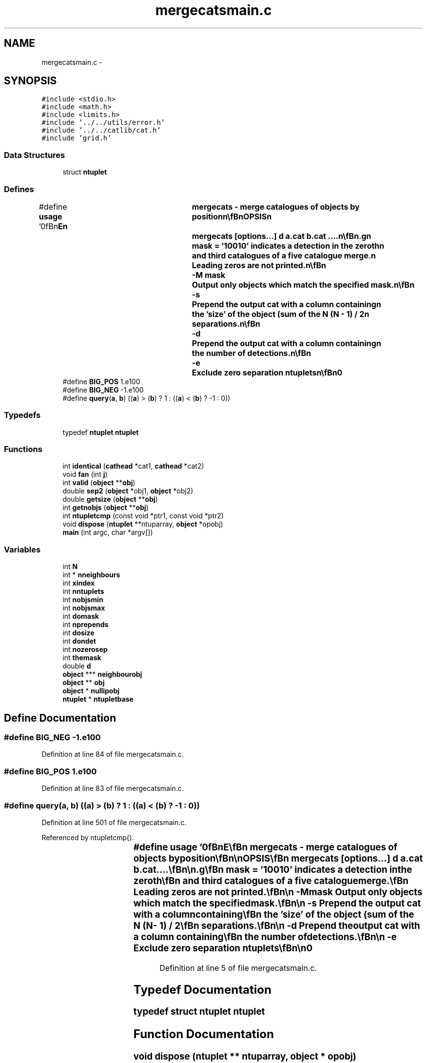 .TH "mergecatsmain.c" 3 "23 Dec 2003" "imcat" \" -*- nroff -*-
.ad l
.nh
.SH NAME
mergecatsmain.c \- 
.SH SYNOPSIS
.br
.PP
\fC#include <stdio.h>\fP
.br
\fC#include <math.h>\fP
.br
\fC#include <limits.h>\fP
.br
\fC#include '../../utils/error.h'\fP
.br
\fC#include '../../catlib/cat.h'\fP
.br
\fC#include 'grid.h'\fP
.br

.SS "Data Structures"

.in +1c
.ti -1c
.RI "struct \fBntuplet\fP"
.br
.in -1c
.SS "Defines"

.in +1c
.ti -1c
.RI "#define \fBusage\fP   '\\n\\\fBn\fP\\NAME\\\fBn\fP\\	mergecats - merge catalogues of objects by position\\\fBn\fP\\\\\fBn\fP\\SYNOPSIS\\\fBn\fP\\	mergecats [\fBoptions\fP...] \fBd\fP \fBa\fP.cat \fBb\fP.cat ....\\\fBn\fP\\\\\fBn\fP\\DESCRIPTION\\\fBn\fP\\	'mergecats' reads \fBN\fP catalogues of objects and outputs \fBa\fP single\\\fBn\fP\\	merged catalogue of objects whose positions match to\\\fBn\fP\\	within tolerance \fBd\fP.\\\fBn\fP\\\\\fBn\fP\\	We first read all the catalogues\\\fBn\fP\\	and then for each \fBobject\fP in turn construct an \fBN\fP-tuplet\\\fBn\fP\\	consisting of it and any neighbours which meet the\\\fBn\fP\\	positional tolerance criterion.  We then rank the \fBN\fP-tuplets\\\fBn\fP\\	in \fBorder\fP of \fBquality\fP of match (an \fBN\fP-tuplet\\\fBn\fP\\	with all slots filled ranks higher than one with one\\\fBn\fP\\	empty slot etc., otherwise rank is the sum of the\\\fBn\fP\\	\fBN\fP (\fBN\fP - 1) / 2 separations).  We then output the\\\fBn\fP\\	\fBN\fP-tuplets (as objects with same named items as\\\fBn\fP\\	the input catalogue but where each \fBitem\fP is \fBa\fP \fBN\fP-vector\\\fBn\fP\\	of the input values) in \fBorder\fP of decreasing rank, but\\\fBn\fP\\	only using the objects which were not contained in \fBa\fP previously\\\fBn\fP\\	output \fBN\fP-tuplet.\\\fBn\fP\\\\\fBn\fP\\	By default, mergecats will only output complete ntuplets (\fBi\fP.\fBe\fP\\\fBn\fP\\	those with detections in all input catalogues).\\\fBn\fP\\\\\fBn\fP\\	The idea here is that if one has three input catalogues\\\fBn\fP\\	containing positionally coincidental objects \fBB\fP,V,I say, plus\\\fBn\fP\\	an extra nearby neighbour \fBN\fP detected in \fBB\fP only,\\\fBn\fP\\	then the algorithm will construct four triplets BVI, VIB, IBV and\\\fBn\fP\\	NVI, it will then output whichever of the first 3 triplets\\\fBn\fP\\	is tightest and then output an extra \fBobject\fP \fBN\fP-- with\\\fBn\fP\\	two empty slots.\\\fBn\fP\\\\\fBn\fP\\	For efficiency we read the objects from each catalogue into\\\fBn\fP\\	\fBa\fP checkerboard grid of null terminated linked lists of objects.\\\fBn\fP\\	Options are:\\\fBn\fP\\\\\fBn\fP\\	-x \fBxname\fP	Supply name for the 2-vector spatial coord ('x')\\\fBn\fP\\\\\fBn\fP\\	-\fBn\fP nmin		Output only objects with >= nmin detections.\\\fBn\fP\\			With this it may be useful to use -\fBm\fP option:\\\fBn\fP\\\\\fBn\fP\\	-\fBN\fP nmax		Output only objects with <= nmax detections.\\\fBn\fP\\			With this it may be useful to use -\fBm\fP option:\\\fBn\fP\\\\\fBn\fP\\	-\fBm\fP		Prepend the output \fBobject\fP items with \fBa\fP mask which\\\fBn\fP\\		 	is \fBa\fP binary representation of the detections. E.g\\\fBn\fP\\			mask = '10010' indicates \fBa\fP detection in the zeroth\\\fBn\fP\\			and third catalogues of \fBa\fP five catalogue merge.\\\fBn\fP\\			Leading zeros are not printed.\\\fBn\fP\\\\\fBn\fP\\	-\fBM\fP mask		Output only objects which match the specified mask.\\\fBn\fP\\\\\fBn\fP\\	-s		Prepend the output cat with \fBa\fP column containing\\\fBn\fP\\			the 'size' of the \fBobject\fP (sum of the \fBN\fP (\fBN\fP - 1) / 2\\\fBn\fP\\			separations.\\\fBn\fP\\\\\fBn\fP\\	-\fBd\fP		Prepend the output cat with \fBa\fP column containing\\\fBn\fP\\			the \fBnumber\fP of detections.\\\fBn\fP\\\\\fBn\fP\\	-\fBe\fP		Exclude zero separation ntuplets\\\fBn\fP\\\\\fBn\fP\\AUTHOR\\\fBn\fP\\	Nick Kaiser --- kaiser@cita.utoronto.ca\\\fBn\fP\\\\\fBn\fP\\\fBn\fP'"
.br
.ti -1c
.RI "#define \fBBIG_POS\fP   1.e100"
.br
.ti -1c
.RI "#define \fBBIG_NEG\fP   -1.e100"
.br
.ti -1c
.RI "#define \fBquery\fP(\fBa\fP, \fBb\fP)   ((\fBa\fP) > (\fBb\fP) ? 1 : ((\fBa\fP) < (\fBb\fP) ? -1 : 0))"
.br
.in -1c
.SS "Typedefs"

.in +1c
.ti -1c
.RI "typedef \fBntuplet\fP \fBntuplet\fP"
.br
.in -1c
.SS "Functions"

.in +1c
.ti -1c
.RI "int \fBidentical\fP (\fBcathead\fP *cat1, \fBcathead\fP *cat2)"
.br
.ti -1c
.RI "void \fBfan\fP (int \fBj\fP)"
.br
.ti -1c
.RI "int \fBvalid\fP (\fBobject\fP **\fBobj\fP)"
.br
.ti -1c
.RI "double \fBsep2\fP (\fBobject\fP *obj1, \fBobject\fP *obj2)"
.br
.ti -1c
.RI "double \fBgetsize\fP (\fBobject\fP **\fBobj\fP)"
.br
.ti -1c
.RI "int \fBgetnobjs\fP (\fBobject\fP **\fBobj\fP)"
.br
.ti -1c
.RI "int \fBntupletcmp\fP (const void *ptr1, const void *ptr2)"
.br
.ti -1c
.RI "void \fBdispose\fP (\fBntuplet\fP **ntuparray, \fBobject\fP *opobj)"
.br
.ti -1c
.RI "\fBmain\fP (int argc, char *argv[])"
.br
.in -1c
.SS "Variables"

.in +1c
.ti -1c
.RI "int \fBN\fP"
.br
.ti -1c
.RI "int * \fBnneighbours\fP"
.br
.ti -1c
.RI "int \fBxindex\fP"
.br
.ti -1c
.RI "int \fBnntuplets\fP"
.br
.ti -1c
.RI "int \fBnobjsmin\fP"
.br
.ti -1c
.RI "int \fBnobjsmax\fP"
.br
.ti -1c
.RI "int \fBdomask\fP"
.br
.ti -1c
.RI "int \fBnprepends\fP"
.br
.ti -1c
.RI "int \fBdosize\fP"
.br
.ti -1c
.RI "int \fBdondet\fP"
.br
.ti -1c
.RI "int \fBnozerosep\fP"
.br
.ti -1c
.RI "int \fBthemask\fP"
.br
.ti -1c
.RI "double \fBd\fP"
.br
.ti -1c
.RI "\fBobject\fP *** \fBneighbourobj\fP"
.br
.ti -1c
.RI "\fBobject\fP ** \fBobj\fP"
.br
.ti -1c
.RI "\fBobject\fP * \fBnullipobj\fP"
.br
.ti -1c
.RI "\fBntuplet\fP * \fBntupletbase\fP"
.br
.in -1c
.SH "Define Documentation"
.PP 
.SS "#define BIG_NEG   -1.e100"
.PP
Definition at line 84 of file mergecatsmain.c.
.SS "#define BIG_POS   1.e100"
.PP
Definition at line 83 of file mergecatsmain.c.
.SS "#define query(\fBa\fP, \fBb\fP)   ((\fBa\fP) > (\fBb\fP) ? 1 : ((\fBa\fP) < (\fBb\fP) ? -1 : 0))"
.PP
Definition at line 501 of file mergecatsmain.c.
.PP
Referenced by ntupletcmp().
.SS "#define \fBusage\fP   '\\n\\\fBn\fP\\NAME\\\fBn\fP\\	mergecats - merge catalogues of objects by position\\\fBn\fP\\\\\fBn\fP\\SYNOPSIS\\\fBn\fP\\	mergecats [\fBoptions\fP...] \fBd\fP \fBa\fP.cat \fBb\fP.cat ....\\\fBn\fP\\\\\fBn\fP\\DESCRIPTION\\\fBn\fP\\	'mergecats' reads \fBN\fP catalogues of objects and outputs \fBa\fP single\\\fBn\fP\\	merged catalogue of objects whose positions match to\\\fBn\fP\\	within tolerance \fBd\fP.\\\fBn\fP\\\\\fBn\fP\\	We first read all the catalogues\\\fBn\fP\\	and then for each \fBobject\fP in turn construct an \fBN\fP-tuplet\\\fBn\fP\\	consisting of it and any neighbours which meet the\\\fBn\fP\\	positional tolerance criterion.  We then rank the \fBN\fP-tuplets\\\fBn\fP\\	in \fBorder\fP of \fBquality\fP of match (an \fBN\fP-tuplet\\\fBn\fP\\	with all slots filled ranks higher than one with one\\\fBn\fP\\	empty slot etc., otherwise rank is the sum of the\\\fBn\fP\\	\fBN\fP (\fBN\fP - 1) / 2 separations).  We then output the\\\fBn\fP\\	\fBN\fP-tuplets (as objects with same named items as\\\fBn\fP\\	the input catalogue but where each \fBitem\fP is \fBa\fP \fBN\fP-vector\\\fBn\fP\\	of the input values) in \fBorder\fP of decreasing rank, but\\\fBn\fP\\	only using the objects which were not contained in \fBa\fP previously\\\fBn\fP\\	output \fBN\fP-tuplet.\\\fBn\fP\\\\\fBn\fP\\	By default, mergecats will only output complete ntuplets (\fBi\fP.\fBe\fP\\\fBn\fP\\	those with detections in all input catalogues).\\\fBn\fP\\\\\fBn\fP\\	The idea here is that if one has three input catalogues\\\fBn\fP\\	containing positionally coincidental objects \fBB\fP,V,I say, plus\\\fBn\fP\\	an extra nearby neighbour \fBN\fP detected in \fBB\fP only,\\\fBn\fP\\	then the algorithm will construct four triplets BVI, VIB, IBV and\\\fBn\fP\\	NVI, it will then output whichever of the first 3 triplets\\\fBn\fP\\	is tightest and then output an extra \fBobject\fP \fBN\fP-- with\\\fBn\fP\\	two empty slots.\\\fBn\fP\\\\\fBn\fP\\	For efficiency we read the objects from each catalogue into\\\fBn\fP\\	\fBa\fP checkerboard grid of null terminated linked lists of objects.\\\fBn\fP\\	Options are:\\\fBn\fP\\\\\fBn\fP\\	-x \fBxname\fP	Supply name for the 2-vector spatial coord ('x')\\\fBn\fP\\\\\fBn\fP\\	-\fBn\fP nmin		Output only objects with >= nmin detections.\\\fBn\fP\\			With this it may be useful to use -\fBm\fP option:\\\fBn\fP\\\\\fBn\fP\\	-\fBN\fP nmax		Output only objects with <= nmax detections.\\\fBn\fP\\			With this it may be useful to use -\fBm\fP option:\\\fBn\fP\\\\\fBn\fP\\	-\fBm\fP		Prepend the output \fBobject\fP items with \fBa\fP mask which\\\fBn\fP\\		 	is \fBa\fP binary representation of the detections. E.g\\\fBn\fP\\			mask = '10010' indicates \fBa\fP detection in the zeroth\\\fBn\fP\\			and third catalogues of \fBa\fP five catalogue merge.\\\fBn\fP\\			Leading zeros are not printed.\\\fBn\fP\\\\\fBn\fP\\	-\fBM\fP mask		Output only objects which match the specified mask.\\\fBn\fP\\\\\fBn\fP\\	-s		Prepend the output cat with \fBa\fP column containing\\\fBn\fP\\			the 'size' of the \fBobject\fP (sum of the \fBN\fP (\fBN\fP - 1) / 2\\\fBn\fP\\			separations.\\\fBn\fP\\\\\fBn\fP\\	-\fBd\fP		Prepend the output cat with \fBa\fP column containing\\\fBn\fP\\			the \fBnumber\fP of detections.\\\fBn\fP\\\\\fBn\fP\\	-\fBe\fP		Exclude zero separation ntuplets\\\fBn\fP\\\\\fBn\fP\\AUTHOR\\\fBn\fP\\	Nick Kaiser --- kaiser@cita.utoronto.ca\\\fBn\fP\\\\\fBn\fP\\\fBn\fP'"
.PP
Definition at line 5 of file mergecatsmain.c.
.SH "Typedef Documentation"
.PP 
.SS "typedef struct \fBntuplet\fP  \fBntuplet\fP"
.PP
.SH "Function Documentation"
.PP 
.SS "void dispose (\fBntuplet\fP ** ntuparray, \fBobject\fP * opobj)"
.PP
Definition at line 515 of file mergecatsmain.c.
.PP
References object::addrlist, object::cathead, domask, dondet, dosize, exit(), i, j, N, object::nitems, nntuplets, nobjsmax, nobjsmin, nprepends, nullipobj, themask, and writeobject().
.PP
Referenced by main().
.SS "void fan (int j)"
.PP
Definition at line 391 of file mergecatsmain.c.
.PP
References getnobjs(), getsize(), i, j, ntuplet::mask, mult(), N, neighbourobj, ntuplet::next, nneighbours, nntuplets, ntuplet::nobjs, ntupletbase, ntuplet::obj, obj, ntuplet::size, and valid().
.PP
Referenced by main().
.SS "int getnobjs (\fBobject\fP ** obj)"
.PP
Definition at line 488 of file mergecatsmain.c.
.PP
References i, N, and obj.
.PP
Referenced by fan().
.SS "double getsize (\fBobject\fP ** obj)"
.PP
Definition at line 470 of file mergecatsmain.c.
.PP
References i, j, N, obj, sep2(), and size.
.PP
Referenced by fan().
.SS "int identical (\fBcathead\fP * cat1, \fBcathead\fP * cat2)"
.PP
Referenced by main().
.SS "main (int argc, char * argv[])"
.PP
Definition at line 110 of file mergecatsmain.c.
.PP
References addargscomment(), addobjectitem(), item::addr, object::addrlist, allocgrid(), allocitemcontents(), allocobjectcontents(), BIG_NEG, BIG_POS, BINARY_FILE_TYPE, copyheaderinfo(), d, item::dim, dispose(), domask, dondet, dosize, error_exit, exit(), fan(), getcatipfiletype(), getgridcoords(), getneighbours(), getobjectitem(), getobjectitemindex(), getobjects(), cathead::headeritembase, i, identical(), installitem(), item::itype, ix, j, MAX_NEIGHBOURS, N, item::name, item::ndim, neighbourobj, newitem(), newobject(), ntuplet::next, object::next, item::next, nneighbours, nntuplets, nobj, nobjsmax, nobjsmin, nozerosep, nprepends, ntupletbase, ntupletcmp(), nullipobj, NUM_TYPE, obj, cathead::objectitembase, readcathead(), readobject(), setcatipf(), setcatipfiletype(), setcatopfiletype(), setgridsize(), TEXT_TYPE, themask, usage, writecathead(), x, xindex, xmax, and xmin.
.SS "int ntupletcmp (const void * ptr1, const void * ptr2)"
.PP
Definition at line 502 of file mergecatsmain.c.
.PP
References query.
.PP
Referenced by main().
.SS "double sep2 (\fBobject\fP * obj1, \fBobject\fP * obj2)"
.PP
Definition at line 457 of file mergecatsmain.c.
.PP
References object::addrlist, dx, dy, and xindex.
.PP
Referenced by getsize(), main(), and valid().
.SS "int valid (\fBobject\fP ** obj)"
.PP
Definition at line 433 of file mergecatsmain.c.
.PP
References d, i, j, N, nozerosep, obj, and sep2().
.PP
Referenced by fan().
.SH "Variable Documentation"
.PP 
.SS "double \fBd\fP\fC [static]\fP"
.PP
Definition at line 105 of file mergecatsmain.c.
.PP
Referenced by main(), and valid().
.SS "int \fBdomask\fP\fC [static]\fP"
.PP
Definition at line 103 of file mergecatsmain.c.
.PP
Referenced by dispose(), and main().
.SS "int \fBdondet\fP\fC [static]\fP"
.PP
Definition at line 103 of file mergecatsmain.c.
.PP
Referenced by dispose(), and main().
.SS "int \fBdosize\fP\fC [static]\fP"
.PP
Definition at line 103 of file mergecatsmain.c.
.PP
Referenced by dispose(), and main().
.SS "int \fBN\fP\fC [static]\fP"
.PP
Definition at line 103 of file mergecatsmain.c.
.SS "\fBobject\fP*** \fBneighbourobj\fP\fC [static]\fP"
.PP
Definition at line 106 of file mergecatsmain.c.
.PP
Referenced by fan(), and main().
.SS "int * \fBnneighbours\fP\fC [static]\fP"
.PP
Definition at line 103 of file mergecatsmain.c.
.PP
Referenced by fan(), and main().
.SS "int \fBnntuplets\fP\fC [static]\fP"
.PP
Definition at line 103 of file mergecatsmain.c.
.PP
Referenced by dispose(), fan(), and main().
.SS "int \fBnobjsmax\fP\fC [static]\fP"
.PP
Definition at line 103 of file mergecatsmain.c.
.PP
Referenced by dispose(), and main().
.SS "int \fBnobjsmin\fP\fC [static]\fP"
.PP
Definition at line 103 of file mergecatsmain.c.
.PP
Referenced by dispose(), and main().
.SS "int \fBnozerosep\fP\fC [static]\fP"
.PP
Definition at line 103 of file mergecatsmain.c.
.PP
Referenced by main(), and valid().
.SS "int \fBnprepends\fP\fC [static]\fP"
.PP
Definition at line 103 of file mergecatsmain.c.
.PP
Referenced by dispose(), and main().
.SS "\fBntuplet\fP* \fBntupletbase\fP\fC [static]\fP"
.PP
Definition at line 107 of file mergecatsmain.c.
.PP
Referenced by fan(), and main().
.SS "\fBobject\fP * \fBnullipobj\fP\fC [static]\fP"
.PP
Definition at line 106 of file mergecatsmain.c.
.PP
Referenced by dispose(), and main().
.SS "\fBobject\fP ** \fBobj\fP\fC [static]\fP"
.PP
Definition at line 106 of file mergecatsmain.c.
.PP
Referenced by fan(), getnobjs(), getsize(), main(), and valid().
.SS "int \fBthemask\fP\fC [static]\fP"
.PP
Definition at line 103 of file mergecatsmain.c.
.PP
Referenced by dispose(), and main().
.SS "int \fBxindex\fP\fC [static]\fP"
.PP
Definition at line 103 of file mergecatsmain.c.
.PP
Referenced by main(), and sep2().
.SH "Author"
.PP 
Generated automatically by Doxygen for imcat from the source code.
